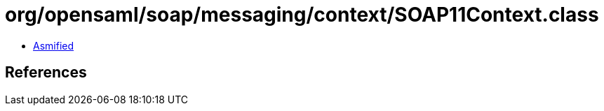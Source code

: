 = org/opensaml/soap/messaging/context/SOAP11Context.class

 - link:SOAP11Context-asmified.java[Asmified]

== References

